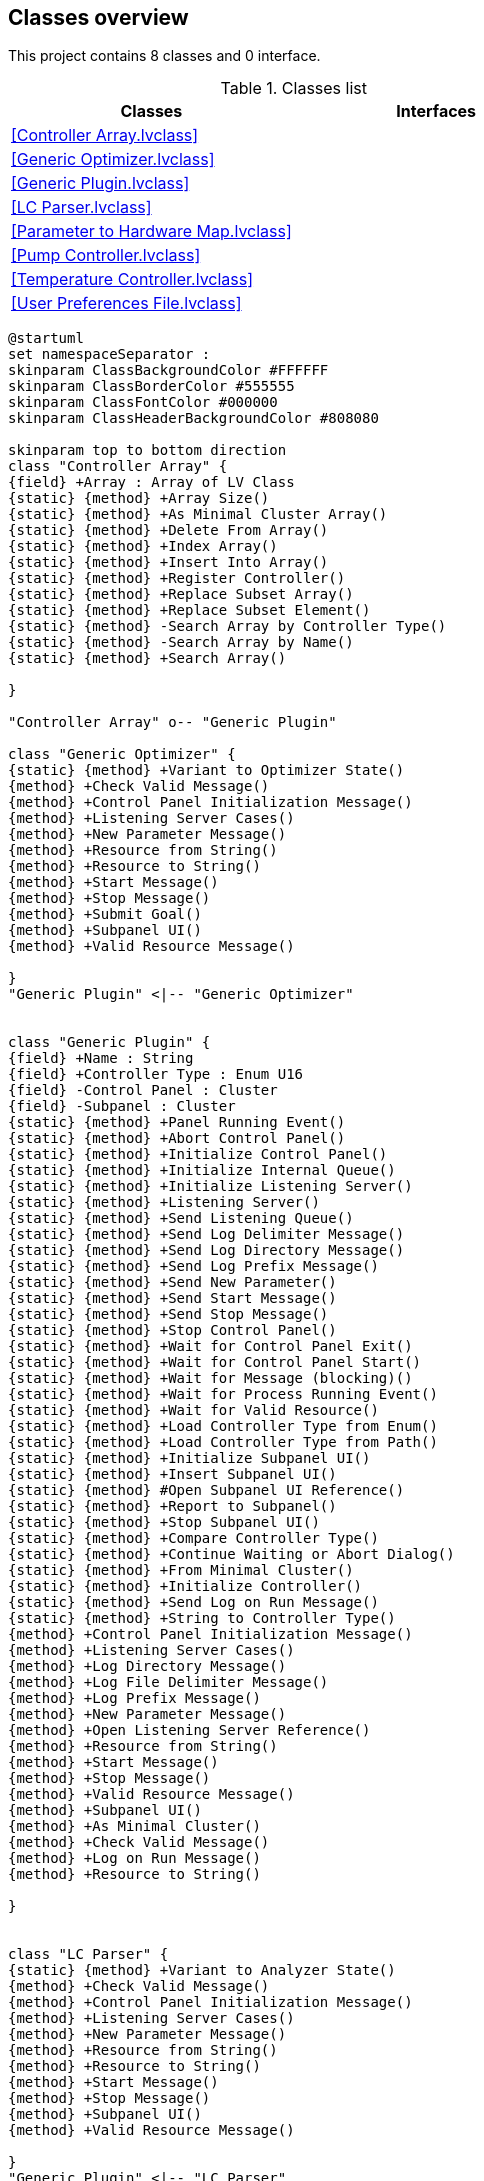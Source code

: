 == Classes overview

This project contains 8 classes and 0 interface.

.Classes list
[cols="", %autowidth, frame=all, grid=all, stripes=none]
|===
|Classes |Interfaces

|<<Controller Array.lvclass>>
|

|<<Generic Optimizer.lvclass>>
|

|<<Generic Plugin.lvclass>>
|

|<<LC Parser.lvclass>>
|

|<<Parameter to Hardware Map.lvclass>>
|

|<<Pump Controller.lvclass>>
|

|<<Temperature Controller.lvclass>>
|

|<<User Preferences File.lvclass>>
|
|===

[plantuml, format="svg", align="center"]
....
@startuml
set namespaceSeparator :
skinparam ClassBackgroundColor #FFFFFF
skinparam ClassBorderColor #555555
skinparam ClassFontColor #000000
skinparam ClassHeaderBackgroundColor #808080

skinparam top to bottom direction
class "Controller Array" {
{field} +Array : Array of LV Class
{static} {method} +Array Size()
{static} {method} +As Minimal Cluster Array()
{static} {method} +Delete From Array()
{static} {method} +Index Array()
{static} {method} +Insert Into Array()
{static} {method} +Register Controller()
{static} {method} +Replace Subset Array()
{static} {method} +Replace Subset Element()
{static} {method} -Search Array by Controller Type()
{static} {method} -Search Array by Name()
{static} {method} +Search Array()

}

"Controller Array" o-- "Generic Plugin"

class "Generic Optimizer" {
{static} {method} +Variant to Optimizer State()
{method} +Check Valid Message()
{method} +Control Panel Initialization Message()
{method} +Listening Server Cases()
{method} +New Parameter Message()
{method} +Resource from String()
{method} +Resource to String()
{method} +Start Message()
{method} +Stop Message()
{method} +Submit Goal()
{method} +Subpanel UI()
{method} +Valid Resource Message()

}
"Generic Plugin" <|-- "Generic Optimizer"


class "Generic Plugin" {
{field} +Name : String
{field} +Controller Type : Enum U16
{field} -Control Panel : Cluster
{field} -Subpanel : Cluster
{static} {method} +Panel Running Event()
{static} {method} +Abort Control Panel()
{static} {method} +Initialize Control Panel()
{static} {method} +Initialize Internal Queue()
{static} {method} +Initialize Listening Server()
{static} {method} +Listening Server()
{static} {method} +Send Listening Queue()
{static} {method} +Send Log Delimiter Message()
{static} {method} +Send Log Directory Message()
{static} {method} +Send Log Prefix Message()
{static} {method} +Send New Parameter()
{static} {method} +Send Start Message()
{static} {method} +Send Stop Message()
{static} {method} +Stop Control Panel()
{static} {method} +Wait for Control Panel Exit()
{static} {method} +Wait for Control Panel Start()
{static} {method} +Wait for Message (blocking)()
{static} {method} +Wait for Process Running Event()
{static} {method} +Wait for Valid Resource()
{static} {method} +Load Controller Type from Enum()
{static} {method} +Load Controller Type from Path()
{static} {method} +Initialize Subpanel UI()
{static} {method} +Insert Subpanel UI()
{static} {method} #Open Subpanel UI Reference()
{static} {method} +Report to Subpanel()
{static} {method} +Stop Subpanel UI()
{static} {method} +Compare Controller Type()
{static} {method} +Continue Waiting or Abort Dialog()
{static} {method} +From Minimal Cluster()
{static} {method} +Initialize Controller()
{static} {method} +Send Log on Run Message()
{static} {method} +String to Controller Type()
{method} +Control Panel Initialization Message()
{method} +Listening Server Cases()
{method} +Log Directory Message()
{method} +Log File Delimiter Message()
{method} +Log Prefix Message()
{method} +New Parameter Message()
{method} +Open Listening Server Reference()
{method} +Resource from String()
{method} +Start Message()
{method} +Stop Message()
{method} +Valid Resource Message()
{method} +Subpanel UI()
{method} +As Minimal Cluster()
{method} +Check Valid Message()
{method} +Log on Run Message()
{method} +Resource to String()

}


class "LC Parser" {
{static} {method} +Variant to Analyzer State()
{method} +Check Valid Message()
{method} +Control Panel Initialization Message()
{method} +Listening Server Cases()
{method} +New Parameter Message()
{method} +Resource from String()
{method} +Resource to String()
{method} +Start Message()
{method} +Stop Message()
{method} +Subpanel UI()
{method} +Valid Resource Message()

}
"Generic Plugin" <|-- "LC Parser"


class "Parameter to Hardware Map" {
{field} #unordered_map : Array of Cluster
{static} {method} +As Minimal Cluster()
{static} {method} +Clear()
{static} {method} +Empty()
{static} {method} +Equals()
{static} {method} +Erase (array)()
{static} {method} #Erase (index)()
{static} {method} +Erase (single)()
{static} {method} +Find (array)()
{static} {method} +Find (single)()
{static} {method} #Find Index (single)()
{static} {method} +Insert (array)()
{static} {method} +Insert (element)()
{static} {method} +Insert (key-value)()
{static} {method} #Repeat Key()
{static} {method} +Size()
{static} {method} +Swap()

}


class "Pump Controller" {
{field} +Valid Messages : Array of String
{static} {method} +Update Data Plot()
{static} {method} +Variant to Instrument State Cluster()
{method} +Check Valid Message()
{method} +Control Panel Initialization Message()
{method} +New Parameter Message()
{method} +Start Message()
{method} +Stop Message()
{method} +Subpanel UI()

}
"Generic Plugin" <|-- "Pump Controller"


class "Temperature Controller" {
{field} +Valid Messages : Array of String
{static} {method} +Update Data Plot()
{static} {method} +Variant to Instrument State()
{method} +Check Valid Message()
{method} +Control Panel Initialization Message()
{method} +New Parameter Message()
{method} +Start Message()
{method} +Stop Message()
{method} +Subpanel UI()

}
"Generic Plugin" <|-- "Temperature Controller"


class "User Preferences File" {
{field} +File Name : String
{field} +File Location : Path
{field} +User Preferences : Cluster
{static} {method} +Add Recent Project()
{static} {method} +Clear Recent Experiments()
{static} {method} +Convert Home Directory Tokens()
{static} {method} +Create If File Does Not Exist()
{static} {method} +Default File Name()
{static} {method} +Default File Path()
{static} {method} +DefaultUserSettings Full Path()
{static} {method} +Init()
{static} {method} +Load()
{static} {method} +Save()

}



@enduml
....
